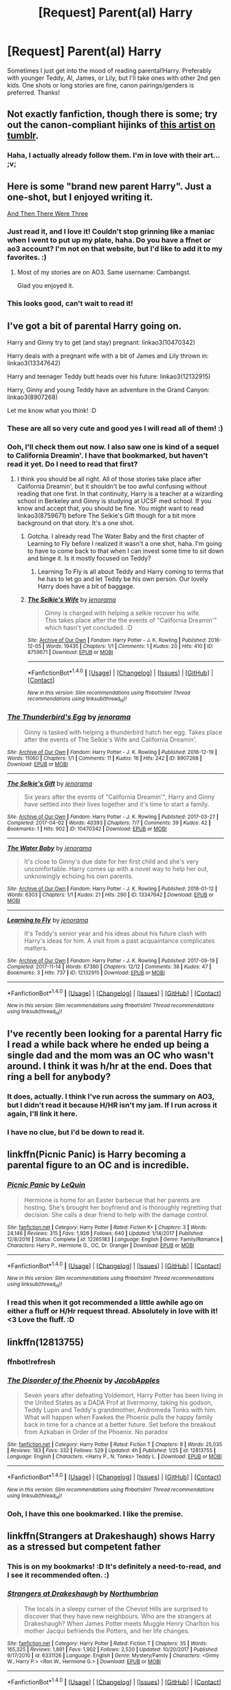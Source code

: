 #+TITLE: [Request] Parent(al) Harry

* [Request] Parent(al) Harry
:PROPERTIES:
:Author: fireflii
:Score: 28
:DateUnix: 1518823006.0
:DateShort: 2018-Feb-17
:FlairText: Request
:END:
Sometimes I just get into the mood of reading parental!Harry. Preferably with younger Teddy, Al, James, or Lily, but I'll take ones with other 2nd gen kids. One shots or long stories are fine, canon pairings/genders is preferred. Thanks!


** Not exactly fanfiction, though there is some; try out the canon-compliant hijinks of [[http://blvnk-art.tumblr.com/tagged/if-you%27ve-ever-wondered][this artist on tumblr]].
:PROPERTIES:
:Author: wordhammer
:Score: 7
:DateUnix: 1518827007.0
:DateShort: 2018-Feb-17
:END:

*** Haha, I actually already follow them. I'm in love with their art... ;v;
:PROPERTIES:
:Author: fireflii
:Score: 4
:DateUnix: 1518827719.0
:DateShort: 2018-Feb-17
:END:


** Here is some "brand new parent Harry". Just a one-shot, but I enjoyed writing it.

[[http://archive.hpfanfictalk.com/viewstory.php?sid=324][And Then There Were Three]]
:PROPERTIES:
:Author: cambangst
:Score: 4
:DateUnix: 1518824709.0
:DateShort: 2018-Feb-17
:END:

*** Just read it, and I love it! Couldn't stop grinning like a maniac when I went to put up my plate, haha. Do you have a ffnet or ao3 account? I'm not on that website, but I'd like to add it to my favorites. :)
:PROPERTIES:
:Author: fireflii
:Score: 2
:DateUnix: 1518825682.0
:DateShort: 2018-Feb-17
:END:

**** Most of my stories are on AO3. Same username: Cambangst.

Glad you enjoyed it.
:PROPERTIES:
:Author: cambangst
:Score: 2
:DateUnix: 1518833435.0
:DateShort: 2018-Feb-17
:END:


*** This looks good, can't wait to read it!
:PROPERTIES:
:Author: amoeba-tower
:Score: 2
:DateUnix: 1518849945.0
:DateShort: 2018-Feb-17
:END:


** I've got a bit of parental Harry going on.

Harry and Ginny try to get (and stay) pregnant: linkao3(10470342)

Harry deals with a pregnant wife with a bit of James and Lily thrown in: linkao3(13347642)

Harry and teenager Teddy butt heads over his future: linkao3(12132915)

Harry, Ginny and young Teddy have an adventure in the Grand Canyon: linkao3(8907268)

Let me know what you think! :D
:PROPERTIES:
:Author: jenorama_CA
:Score: 4
:DateUnix: 1518827572.0
:DateShort: 2018-Feb-17
:END:

*** These are all so very cute and good yes I will read all of them! :)
:PROPERTIES:
:Score: 2
:DateUnix: 1518827861.0
:DateShort: 2018-Feb-17
:END:


*** Ooh, I'll check them out now. I also saw one is kind of a sequel to California Dreamin'. I have that bookmarked, but haven't read it yet. Do I need to read that first?
:PROPERTIES:
:Author: fireflii
:Score: 2
:DateUnix: 1518827957.0
:DateShort: 2018-Feb-17
:END:

**** I think you should be all right. All of those stories take place after California Dreamin', but it shouldn't be too awful confusing without reading that one first. In that continuity, Harry is a teacher at a wizarding school in Berkeley and Ginny is studying at UCSF med school. If you know and accept that, you should be fine. You might want to read linkao3(8759671) before The Selkie's Gift though for a bit more background on that story. It's a one shot.
:PROPERTIES:
:Author: jenorama_CA
:Score: 1
:DateUnix: 1518829885.0
:DateShort: 2018-Feb-17
:END:

***** Gotcha. I already read The Water Baby and the first chapter of Learning to Fly before I realized it wasn't a one shot, haha. I'm going to have to come back to that when I can invest some time to sit down and binge it. Is it mostly focused on Teddy?
:PROPERTIES:
:Author: fireflii
:Score: 2
:DateUnix: 1518830508.0
:DateShort: 2018-Feb-17
:END:

****** Learning To Fly is all about Teddy and Harry coming to terms that he has to let go and let Teddy be his own person. Our lovely Harry does have a bit of baggage.
:PROPERTIES:
:Author: jenorama_CA
:Score: 1
:DateUnix: 1518833627.0
:DateShort: 2018-Feb-17
:END:


***** [[http://archiveofourown.org/works/8759671][*/The Selkie's Wife/*]] by [[http://www.archiveofourown.org/users/jenorama/pseuds/jenorama][/jenorama/]]

#+begin_quote
  Ginny is charged with helping a selkie recover his wife.\\
  This takes place after the the events of "California Dreamin'" which hasn't yet concluded. :D
#+end_quote

^{/Site/: [[http://www.archiveofourown.org/][Archive of Our Own]] *|* /Fandom/: Harry Potter - J. K. Rowling *|* /Published/: 2016-12-05 *|* /Words/: 19435 *|* /Chapters/: 1/1 *|* /Comments/: 1 *|* /Kudos/: 20 *|* /Hits/: 410 *|* /ID/: 8759671 *|* /Download/: [[http://archiveofourown.org/downloads/je/jenorama/8759671/The%20Selkies%20Wife.epub?updated_at=1480921840][EPUB]] or [[http://archiveofourown.org/downloads/je/jenorama/8759671/The%20Selkies%20Wife.mobi?updated_at=1480921840][MOBI]]}

--------------

*FanfictionBot*^{1.4.0} *|* [[[https://github.com/tusing/reddit-ffn-bot/wiki/Usage][Usage]]] | [[[https://github.com/tusing/reddit-ffn-bot/wiki/Changelog][Changelog]]] | [[[https://github.com/tusing/reddit-ffn-bot/issues/][Issues]]] | [[[https://github.com/tusing/reddit-ffn-bot/][GitHub]]] | [[[https://www.reddit.com/message/compose?to=tusing][Contact]]]

^{/New in this version: Slim recommendations using/ ffnbot!slim! /Thread recommendations using/ linksub(thread_id)!}
:PROPERTIES:
:Author: FanfictionBot
:Score: 1
:DateUnix: 1518829909.0
:DateShort: 2018-Feb-17
:END:


*** [[http://archiveofourown.org/works/8907268][*/The Thunderbird's Egg/*]] by [[http://www.archiveofourown.org/users/jenorama/pseuds/jenorama][/jenorama/]]

#+begin_quote
  Ginny is tasked with helping a thunderbird hatch her egg. Takes place after the events of The Selkie's Wife and California Dreamin'.
#+end_quote

^{/Site/: [[http://www.archiveofourown.org/][Archive of Our Own]] *|* /Fandom/: Harry Potter - J. K. Rowling *|* /Published/: 2016-12-19 *|* /Words/: 11060 *|* /Chapters/: 1/1 *|* /Comments/: 11 *|* /Kudos/: 16 *|* /Hits/: 242 *|* /ID/: 8907268 *|* /Download/: [[http://archiveofourown.org/downloads/je/jenorama/8907268/The%20Thunderbirds%20Egg.epub?updated_at=1482129650][EPUB]] or [[http://archiveofourown.org/downloads/je/jenorama/8907268/The%20Thunderbirds%20Egg.mobi?updated_at=1482129650][MOBI]]}

--------------

[[http://archiveofourown.org/works/10470342][*/The Selkie's Gift/*]] by [[http://www.archiveofourown.org/users/jenorama/pseuds/jenorama][/jenorama/]]

#+begin_quote
  Six years after the events of "California Dreamin'", Harry and Ginny have settled into their lives together and it's time to start a family.
#+end_quote

^{/Site/: [[http://www.archiveofourown.org/][Archive of Our Own]] *|* /Fandom/: Harry Potter - J. K. Rowling *|* /Published/: 2017-03-27 *|* /Completed/: 2017-04-02 *|* /Words/: 40393 *|* /Chapters/: 7/7 *|* /Comments/: 39 *|* /Kudos/: 42 *|* /Bookmarks/: 1 *|* /Hits/: 902 *|* /ID/: 10470342 *|* /Download/: [[http://archiveofourown.org/downloads/je/jenorama/10470342/The%20Selkies%20Gift.epub?updated_at=1491149526][EPUB]] or [[http://archiveofourown.org/downloads/je/jenorama/10470342/The%20Selkies%20Gift.mobi?updated_at=1491149526][MOBI]]}

--------------

[[http://archiveofourown.org/works/13347642][*/The Water Baby/*]] by [[http://www.archiveofourown.org/users/jenorama/pseuds/jenorama][/jenorama/]]

#+begin_quote
  It's close to Ginny's due date for her first child and she's very uncomfortable. Harry comes up with a novel way to help her out, unknowingly echoing his own parents.
#+end_quote

^{/Site/: [[http://www.archiveofourown.org/][Archive of Our Own]] *|* /Fandom/: Harry Potter - J. K. Rowling *|* /Published/: 2018-01-12 *|* /Words/: 6303 *|* /Chapters/: 1/1 *|* /Kudos/: 21 *|* /Hits/: 290 *|* /ID/: 13347642 *|* /Download/: [[http://archiveofourown.org/downloads/je/jenorama/13347642/The%20Water%20Baby.epub?updated_at=1515731438][EPUB]] or [[http://archiveofourown.org/downloads/je/jenorama/13347642/The%20Water%20Baby.mobi?updated_at=1515731438][MOBI]]}

--------------

[[http://archiveofourown.org/works/12132915][*/Learning to Fly/*]] by [[http://www.archiveofourown.org/users/jenorama/pseuds/jenorama][/jenorama/]]

#+begin_quote
  It's Teddy's senior year and his ideas about his future clash with Harry's ideas for him. A visit from a past acquaintance complicates matters.
#+end_quote

^{/Site/: [[http://www.archiveofourown.org/][Archive of Our Own]] *|* /Fandom/: Harry Potter - J. K. Rowling *|* /Published/: 2017-09-19 *|* /Completed/: 2017-11-14 *|* /Words/: 67380 *|* /Chapters/: 12/12 *|* /Comments/: 38 *|* /Kudos/: 47 *|* /Bookmarks/: 3 *|* /Hits/: 737 *|* /ID/: 12132915 *|* /Download/: [[http://archiveofourown.org/downloads/je/jenorama/12132915/Learning%20to%20Fly.epub?updated_at=1510636819][EPUB]] or [[http://archiveofourown.org/downloads/je/jenorama/12132915/Learning%20to%20Fly.mobi?updated_at=1510636819][MOBI]]}

--------------

*FanfictionBot*^{1.4.0} *|* [[[https://github.com/tusing/reddit-ffn-bot/wiki/Usage][Usage]]] | [[[https://github.com/tusing/reddit-ffn-bot/wiki/Changelog][Changelog]]] | [[[https://github.com/tusing/reddit-ffn-bot/issues/][Issues]]] | [[[https://github.com/tusing/reddit-ffn-bot/][GitHub]]] | [[[https://www.reddit.com/message/compose?to=tusing][Contact]]]

^{/New in this version: Slim recommendations using/ ffnbot!slim! /Thread recommendations using/ linksub(thread_id)!}
:PROPERTIES:
:Author: FanfictionBot
:Score: 1
:DateUnix: 1518827612.0
:DateShort: 2018-Feb-17
:END:


** I've recently been looking for a parental Harry fic I read a while back where he ended up being a single dad and the mom was an OC who wasn't around. I think it was h/hr at the end. Does that ring a bell for anybody?
:PROPERTIES:
:Author: Karasu-sama
:Score: 3
:DateUnix: 1518843059.0
:DateShort: 2018-Feb-17
:END:

*** It does, actually. I think I've run across the summary on AO3, but I didn't read it because H/HR isn't my jam. If I run across it again, I'll link it here.
:PROPERTIES:
:Author: jenorama_CA
:Score: 4
:DateUnix: 1518845148.0
:DateShort: 2018-Feb-17
:END:


*** I have no clue, but I'd be down to read it.
:PROPERTIES:
:Author: fireflii
:Score: 2
:DateUnix: 1518845798.0
:DateShort: 2018-Feb-17
:END:


** linkffn(Picnic Panic) is Harry becoming a parental figure to an OC and is incredible.
:PROPERTIES:
:Author: AskMeAboutKtizo
:Score: 3
:DateUnix: 1518857045.0
:DateShort: 2018-Feb-17
:END:

*** [[http://www.fanfiction.net/s/12265183/1/][*/Picnic Panic/*]] by [[https://www.fanfiction.net/u/1634726/LeQuin][/LeQuin/]]

#+begin_quote
  Hermione is home for an Easter barbecue that her parents are hosting. She's brought her boyfriend and is thoroughly regretting that decision. She calls a dear friend to help with the damage control.
#+end_quote

^{/Site/: [[http://www.fanfiction.net/][fanfiction.net]] *|* /Category/: Harry Potter *|* /Rated/: Fiction K+ *|* /Chapters/: 3 *|* /Words/: 24,146 *|* /Reviews/: 315 *|* /Favs/: 1,926 *|* /Follows/: 640 *|* /Updated/: 1/14/2017 *|* /Published/: 12/8/2016 *|* /Status/: Complete *|* /id/: 12265183 *|* /Language/: English *|* /Genre/: Family/Romance *|* /Characters/: Harry P., Hermione G., OC, Dr. Granger *|* /Download/: [[http://www.ff2ebook.com/old/ffn-bot/index.php?id=12265183&source=ff&filetype=epub][EPUB]] or [[http://www.ff2ebook.com/old/ffn-bot/index.php?id=12265183&source=ff&filetype=mobi][MOBI]]}

--------------

*FanfictionBot*^{1.4.0} *|* [[[https://github.com/tusing/reddit-ffn-bot/wiki/Usage][Usage]]] | [[[https://github.com/tusing/reddit-ffn-bot/wiki/Changelog][Changelog]]] | [[[https://github.com/tusing/reddit-ffn-bot/issues/][Issues]]] | [[[https://github.com/tusing/reddit-ffn-bot/][GitHub]]] | [[[https://www.reddit.com/message/compose?to=tusing][Contact]]]

^{/New in this version: Slim recommendations using/ ffnbot!slim! /Thread recommendations using/ linksub(thread_id)!}
:PROPERTIES:
:Author: FanfictionBot
:Score: 2
:DateUnix: 1518857070.0
:DateShort: 2018-Feb-17
:END:


*** I read this when it got recommended a little awhile ago on either a fluff or H/Hr request thread. Absolutely in love with it! <3 Love the fluff. :D
:PROPERTIES:
:Author: fireflii
:Score: 1
:DateUnix: 1518884168.0
:DateShort: 2018-Feb-17
:END:


** linkffn(12813755)
:PROPERTIES:
:Score: 2
:DateUnix: 1518873175.0
:DateShort: 2018-Feb-17
:END:

*** ffnbot!refresh
:PROPERTIES:
:Author: fireflii
:Score: 1
:DateUnix: 1518889633.0
:DateShort: 2018-Feb-17
:END:


*** [[http://www.fanfiction.net/s/12813755/1/][*/The Disorder of the Phoenix/*]] by [[https://www.fanfiction.net/u/4453643/JacobApples][/JacobApples/]]

#+begin_quote
  Seven years after defeating Voldemort, Harry Potter has been living in the United States as a DADA Prof at Ilvermorny, taking his godson, Teddy Lupin and Teddy's grandmother, Andromeda Tonks with him. What will happen when Fawkes the Phoenix pulls the happy family back in time for a chance at a better future. Set before the breakout from Azkaban in Order of the Phoenix. No paradox
#+end_quote

^{/Site/: [[http://www.fanfiction.net/][fanfiction.net]] *|* /Category/: Harry Potter *|* /Rated/: Fiction T *|* /Chapters/: 8 *|* /Words/: 25,035 *|* /Reviews/: 183 *|* /Favs/: 332 *|* /Follows/: 529 *|* /Updated/: 4h *|* /Published/: 1/25 *|* /id/: 12813755 *|* /Language/: English *|* /Characters/: <Harry P., N. Tonks> Teddy L. *|* /Download/: [[http://www.ff2ebook.com/old/ffn-bot/index.php?id=12813755&source=ff&filetype=epub][EPUB]] or [[http://www.ff2ebook.com/old/ffn-bot/index.php?id=12813755&source=ff&filetype=mobi][MOBI]]}

--------------

*FanfictionBot*^{1.4.0} *|* [[[https://github.com/tusing/reddit-ffn-bot/wiki/Usage][Usage]]] | [[[https://github.com/tusing/reddit-ffn-bot/wiki/Changelog][Changelog]]] | [[[https://github.com/tusing/reddit-ffn-bot/issues/][Issues]]] | [[[https://github.com/tusing/reddit-ffn-bot/][GitHub]]] | [[[https://www.reddit.com/message/compose?to=tusing][Contact]]]

^{/New in this version: Slim recommendations using/ ffnbot!slim! /Thread recommendations using/ linksub(thread_id)!}
:PROPERTIES:
:Author: FanfictionBot
:Score: 1
:DateUnix: 1518889644.0
:DateShort: 2018-Feb-17
:END:


*** Ooh, I have this one bookmarked. I like the premise.
:PROPERTIES:
:Author: fireflii
:Score: 1
:DateUnix: 1518889714.0
:DateShort: 2018-Feb-17
:END:


** linkffn(Strangers at Drakeshaugh) shows Harry as a stressed but competent father
:PROPERTIES:
:Author: natus92
:Score: 2
:DateUnix: 1518881496.0
:DateShort: 2018-Feb-17
:END:

*** This is on my bookmarks! :D It's definitely a need-to-read, and I see it recommended often. :)
:PROPERTIES:
:Author: fireflii
:Score: 2
:DateUnix: 1518884227.0
:DateShort: 2018-Feb-17
:END:


*** [[http://www.fanfiction.net/s/6331126/1/][*/Strangers at Drakeshaugh/*]] by [[https://www.fanfiction.net/u/2132422/Northumbrian][/Northumbrian/]]

#+begin_quote
  The locals in a sleepy corner of the Cheviot Hills are surprised to discover that they have new neighbours. Who are the strangers at Drakeshaugh? When James Potter meets Muggle Henry Charlton his mother Jacqui befriends the Potters, and her life changes.
#+end_quote

^{/Site/: [[http://www.fanfiction.net/][fanfiction.net]] *|* /Category/: Harry Potter *|* /Rated/: Fiction T *|* /Chapters/: 35 *|* /Words/: 165,325 *|* /Reviews/: 1,891 *|* /Favs/: 1,902 *|* /Follows/: 2,520 *|* /Updated/: 10/20/2017 *|* /Published/: 9/17/2010 *|* /id/: 6331126 *|* /Language/: English *|* /Genre/: Mystery/Family *|* /Characters/: <Ginny W., Harry P.> <Ron W., Hermione G.> *|* /Download/: [[http://www.ff2ebook.com/old/ffn-bot/index.php?id=6331126&source=ff&filetype=epub][EPUB]] or [[http://www.ff2ebook.com/old/ffn-bot/index.php?id=6331126&source=ff&filetype=mobi][MOBI]]}

--------------

*FanfictionBot*^{1.4.0} *|* [[[https://github.com/tusing/reddit-ffn-bot/wiki/Usage][Usage]]] | [[[https://github.com/tusing/reddit-ffn-bot/wiki/Changelog][Changelog]]] | [[[https://github.com/tusing/reddit-ffn-bot/issues/][Issues]]] | [[[https://github.com/tusing/reddit-ffn-bot/][GitHub]]] | [[[https://www.reddit.com/message/compose?to=tusing][Contact]]]

^{/New in this version: Slim recommendations using/ ffnbot!slim! /Thread recommendations using/ linksub(thread_id)!}
:PROPERTIES:
:Author: FanfictionBot
:Score: 1
:DateUnix: 1518881505.0
:DateShort: 2018-Feb-17
:END:


** This would be so cute! :)
:PROPERTIES:
:Score: 1
:DateUnix: 1518827124.0
:DateShort: 2018-Feb-17
:END:


** I have a story where harry has 4yo twins but they're offscreen mostly with him interacting with them as much as he can but galactic issues pull his focus often. And very not canon.
:PROPERTIES:
:Author: viol8er
:Score: 1
:DateUnix: 1518881165.0
:DateShort: 2018-Feb-17
:END:

*** Hmm, I don't mind OC children, but I'm picky on some crossovers. Feel free to link it anyway if it's uploaded. :)
:PROPERTIES:
:Author: fireflii
:Score: 1
:DateUnix: 1518889743.0
:DateShort: 2018-Feb-17
:END:

**** [[https://www.fanfiction.net/s/10622535/1/A-Trek-to-the-Stars-The-Potter-Files]]
:PROPERTIES:
:Author: viol8er
:Score: 1
:DateUnix: 1518892566.0
:DateShort: 2018-Feb-17
:END:
